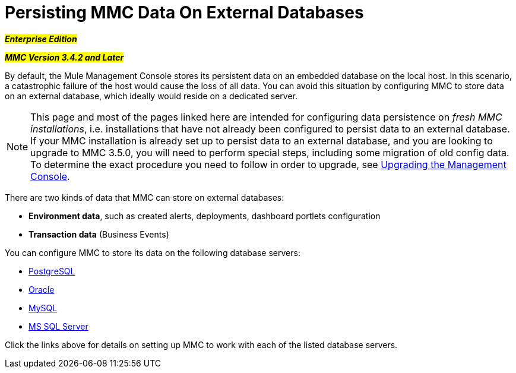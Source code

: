 = Persisting MMC Data On External Databases

#*_Enterprise Edition_*#

#*_MMC Version 3.4.2 and Later_*#

By default, the Mule Management Console stores its persistent data on an embedded database on the local host. In this scenario, a catastrophic failure of the host would cause the loss of all data. You can avoid this situation by configuring MMC to store data on an external database, which ideally would reside on a dedicated server.

[NOTE]
This page and most of the pages linked here are intended for configuring data persistence on _fresh MMC installations_, i.e. installations that have not already been configured to persist data to an external database. If your MMC installation is already set up to persist data to an external database, and you are looking to upgrade to MMC 3.5.0, you will need to perform special steps, including some migration of old config data. To determine the exact procedure you need to follow in order to upgrade, see link:/mule-management-console/v/3.8/upgrading-the-management-console[Upgrading the Management Console].

There are two kinds of data that MMC can store on external databases:

* *Environment data*, such as created alerts, deployments, dashboard portlets configuration
* *Transaction data* (Business Events)

You can configure MMC to store its data on the following database servers:

* link:/mule-management-console/v/3.8/persisting-mmc-data-to-postgresql[PostgreSQL]
* link:/mule-management-console/v/3.8/persisting-mmc-data-to-oracle[Oracle]
* link:/mule-management-console/v/3.8/persisting-mmc-data-to-mysql[MySQL]
* link:/mule-management-console/v/3.8/persisting-mmc-data-to-ms-sql-server[MS SQL Server]_ _

Click the links above for details on setting up MMC to work with each of the listed database servers.
